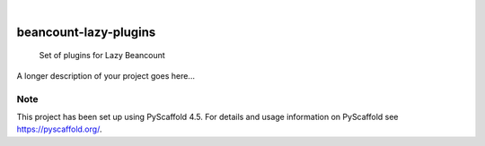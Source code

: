 .. These are examples of badges you might want to add to your README:
   please update the URLs accordingly

    .. image:: https://api.cirrus-ci.com/github/<USER>/beancount-lazy-plugins.svg?branch=main
        :alt: Built Status
        :target: https://cirrus-ci.com/github/<USER>/beancount-lazy-plugins
    .. image:: https://readthedocs.org/projects/beancount-lazy-plugins/badge/?version=latest
        :alt: ReadTheDocs
        :target: https://beancount-lazy-plugins.readthedocs.io/en/stable/
    .. image:: https://img.shields.io/coveralls/github/<USER>/beancount-lazy-plugins/main.svg
        :alt: Coveralls
        :target: https://coveralls.io/r/<USER>/beancount-lazy-plugins
    .. image:: https://img.shields.io/pypi/v/beancount-lazy-plugins.svg
        :alt: PyPI-Server
        :target: https://pypi.org/project/beancount-lazy-plugins/
    .. image:: https://img.shields.io/conda/vn/conda-forge/beancount-lazy-plugins.svg
        :alt: Conda-Forge
        :target: https://anaconda.org/conda-forge/beancount-lazy-plugins
    .. image:: https://pepy.tech/badge/beancount-lazy-plugins/month
        :alt: Monthly Downloads
        :target: https://pepy.tech/project/beancount-lazy-plugins
    .. image:: https://img.shields.io/twitter/url/http/shields.io.svg?style=social&label=Twitter
        :alt: Twitter
        :target: https://twitter.com/beancount-lazy-plugins

.. image:: https://img.shields.io/badge/-PyScaffold-005CA0?logo=pyscaffold
    :alt: Project generated with PyScaffold
    :target: https://pyscaffold.org/

|

======================
beancount-lazy-plugins
======================


    Set of plugins for Lazy Beancount


A longer description of your project goes here...


.. _pyscaffold-notes:

Note
====

This project has been set up using PyScaffold 4.5. For details and usage
information on PyScaffold see https://pyscaffold.org/.
